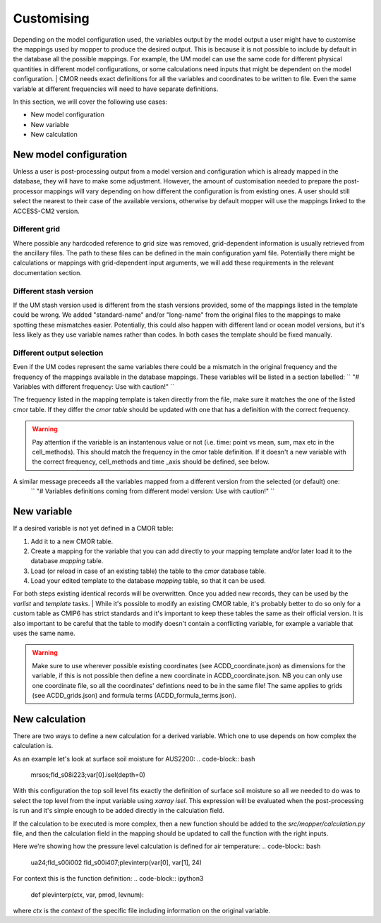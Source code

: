 Customising 
===========

Depending on the model configuration used, the variables output by the model output a user might have to customise the mappings used by mopper to produce the desired output.
This is because it is not possible to include by default in the database all the possible mappings. For example, the UM model can use the same code for different physical quantities in different model configurations, or some calculations need inputs that might be dependent on the model configuration.
| CMOR needs exact definitions for all the variables and coordinates to be written to file. Even the same variable at different frequencies will need to have separate definitions. 

In this section, we will cover the following use cases:

* New model configuration
* New variable
* New calculation

New model configuration
-----------------------
Unless a user is post-processing output from a model version and configuration which is already mapped in the database, they will have to make some adjustment.
However, the amount of customisation needed to prepare the post-processor mappings will vary depending on how different the configuration is from existing ones.
A user should still select the nearest to their case of the available versions, otherwise by default mopper will use the mappings linked to the ACCESS-CM2 version.

Different grid
~~~~~~~~~~~~~~
Where possible any hardcoded reference to grid size was removed, grid-dependent information is usually retrieved from the ancillary files. The path to these files can be defined in the main configuration yaml file. Potentially there might be calculations or mappings with grid-dependent input arguments, we will add these requirements in the relevant documentation section.

Different stash version
~~~~~~~~~~~~~~~~~~~~~~~
If the UM stash version used is different from the stash versions provided, some of the mappings listed in the template could be wrong. We added "standard-name" and/or "long-name" from the original files to the mappings to make spotting these mismatches easier. 
Potentially, this could also happen with different land or ocean model versions, but it's less likely as they use variable names rather than codes.
In both cases the template should be fixed manually.

Different output selection  
~~~~~~~~~~~~~~~~~~~~~~~~~~
Even if the UM codes represent the same variables there could be a mismatch in the original frequency and the frequency of the mappings available in the database mappings. 
These variables will be listed in a section labelled:
`` "# Variables with different frequency: Use with caution!" `` 

The frequency listed in the mapping template is taken directly from the file, make sure it matches the one of the listed cmor table. If they differ the `cmor table` should be updated with one that has a definition with the correct frequency.

.. warning:: 
   Pay attention if the variable is an instantenous value or not (i.e. time: point vs mean, sum, max etc in the cell_methods).    This should match the frequency in the cmor table definition.
   If it doesn't a new variable with the correct frequency, cell_methods and time _axis should be defined, see below.

A similar message preceeds all the variables mapped from a different version from the selected (or default) one: 
 `` "# Variables definitions coming from different model version: Use with caution!" ``

.. _Custom_variables:

New variable
------------
If a desired variable is not yet defined in a CMOR table:

1) Add it to a new CMOR table.
2) Create a mapping for the variable that you can add directly to your mapping template and/or later load it to the database `mapping` table.
3) Load (or reload in case of an existing table) the table to the `cmor` database table.
4) Load your edited template to the database `mapping` table, so that it can be used.

For both steps existing identical records will be overwritten. Once you added new records, they can be used by the `varlist` and `template` tasks. 
| While it's possible to modify an existing CMOR table, it's probably better to do so only for a custom table as CMIP6 has strict standards and it's important to keep these tables the same as their official version. It is also important to be careful that the table to modify doesn't contain a conflicting variable, for example a variable that uses the same name.

.. warning:: 
   Make sure to use wherever possible existing coordinates (see ACDD_coordinate.json) as dimensions for the variable, if this is not possible then define a new coordinate in ACDD_coordinate.json. NB you can only use one coordinate file, so all the coordinates' defintions need to be in the same file! The same applies to grids (see ACDD_grids.json) and formula terms (ACDD_formula_terms.json).
 
New calculation 
---------------
There are two ways to define a new calculation for a derived variable. Which one to use depends on how complex the calculation is.

As an example let's look at surface soil moisture for AUS2200:
.. code-block:: bash

   mrsos;fld_s08i223;var[0].isel(depth=0)

With this configuration the top soil level fits exactly the definition of surface soil moisture so all we needed to do was to select the top level from the input variable using `xarray isel`. This expression will be evaluated when the post-processing is run and it's simple enough to be added directly in the calculation field.

If the calculation to be executed is more complex, then a new function should be added to the `src/mopper/calculation.py` file, and then the calculation field in the mapping should be updated to call the function with the right inputs.

Here we're showing how the pressure level calculation is defined for air temperature:
.. code-block:: bash

   ua24;fld_s00i002 fld_s00i407;plevinterp(var[0], var[1], 24)

For context this is the function definition:
.. code-block:: ipython3

   def plevinterp(ctx, var, pmod, levnum):

where `ctx` is the `context` of the specific file including information on the original variable.
